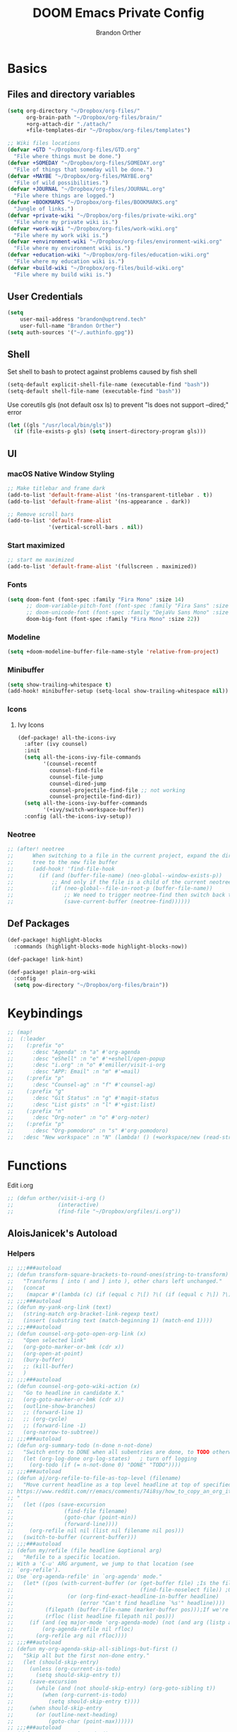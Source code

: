 #+TITLE: DOOM Emacs Private Config
#+AUTHOR: Brandon Orther

* Basics
** Files and directory variables
#+BEGIN_SRC emacs-lisp
(setq org-directory "~/Dropbox/org-files/"
      org-brain-path "~/Dropbox/org-files/brain/"
      +org-attach-dir "./attach/"
      +file-templates-dir "~/Dropbox/org-files/templates")

;; Wiki files locations
(defvar +GTD "~/Dropbox/org-files/GTD.org"
  "File where things must be done.")
(defvar +SOMEDAY "~/Dropbox/org-files/SOMEDAY.org"
  "File of things that someday will be done.")
(defvar +MAYBE "~/Dropbox/org-files/MAYBE.org"
  "File of wild possibilities.")
(defvar +JOURNAL "~/Dropbox/org-files/JOURNAL.org"
  "File where things are logged.")
(defvar +BOOKMARKS "~/Dropbox/org-files/BOOKMARKS.org"
  "Jungle of links.")
(defvar +private-wiki "~/Dropbox/org-files/private-wiki.org"
  "File where my private wiki is.")
(defvar +work-wiki "~/Dropbox/org-files/work-wiki.org"
  "File where my work wiki is.")
(defvar +environment-wiki "~/Dropbox/org-files/environment-wiki.org"
  "File where my environment wiki is.")
(defvar +education-wiki "~/Dropbox/org-files/education-wiki.org"
  "File where my education wiki is.")
(defvar +build-wiki "~/Dropbox/org-files/build-wiki.org"
  "File where my build wiki is.")
#+END_SRC
** User Credentials
#+BEGIN_SRC emacs-lisp
(setq
    user-mail-address "brandon@uptrend.tech"
    user-full-name "Brandon Orther")
(setq auth-sources '("~/.authinfo.gpg"))
#+END_SRC
** Shell
Set shell to bash to protect against problems caused by fish shell
#+BEGIN_SRC emacs-lisp
(setq-default explicit-shell-file-name (executable-find "bash"))
(setq-default shell-file-name (executable-find "bash"))
#+END_SRC

Use coreutils gls (not default osx ls) to prevent "ls does not support --dired;" error
#+BEGIN_SRC emacs-lisp
(let ((gls "/usr/local/bin/gls"))
  (if (file-exists-p gls) (setq insert-directory-program gls)))
#+END_SRC
** UI
*** macOS Native Window Styling
#+BEGIN_SRC emacs-lisp
;; Make titlebar and frame dark
(add-to-list 'default-frame-alist '(ns-transparent-titlebar . t))
(add-to-list 'default-frame-alist '(ns-appearance . dark))

;; Remove scroll bars
(add-to-list 'default-frame-alist
             '(vertical-scroll-bars . nil))
#+END_SRC
*** Start maximized
#+BEGIN_SRC emacs-lisp
;; start me maximized
(add-to-list 'default-frame-alist '(fullscreen . maximized))
#+END_SRC
*** Fonts
#+BEGIN_SRC emacs-lisp
(setq doom-font (font-spec :family "Fira Mono" :size 14)
      ;; doom-variable-pitch-font (font-spec :family "Fira Sans" :size 14)
      ;; doom-unicode-font (font-spec :family "DejaVu Sans Mono" :size 14)
      doom-big-font (font-spec :family "Fira Mono" :size 22))
#+END_SRC
*** Modeline
#+BEGIN_SRC emacs-lisp
(setq +doom-modeline-buffer-file-name-style 'relative-from-project)
#+END_SRC
*** Minibuffer
#+BEGIN_SRC emacs-lisp
(setq show-trailing-whitespace t)
(add-hook! minibuffer-setup (setq-local show-trailing-whitespace nil))
#+END_SRC
*** Icons
**** Ivy Icons
#+BEGIN_SRC emacs-lisp
(def-package! all-the-icons-ivy
  :after (ivy counsel)
  :init
  (setq all-the-icons-ivy-file-commands
        '(counsel-recentf
          counsel-find-file
          counsel-file-jump
          counsel-dired-jump
          counsel-projectile-find-file ;; not working
          counsel-projectile-find-dir))
  (setq all-the-icons-ivy-buffer-commands
        '(+ivy/switch-workspace-buffer))
  :config (all-the-icons-ivy-setup))
#+END_SRC
*** Neotree
#+BEGIN_SRC emacs-lisp
;; (after! neotree
;;      When switching to a file in the current project, expand the directory
;;      tree to the new file buffer
;;      (add-hook! 'find-file-hook
;;        (if (and (buffer-file-name) (neo-global--window-exists-p))
;;            ;; And only if the file is a child of the current neotree root
;;            (if (neo-global--file-in-root-p (buffer-file-name))
;;                ;; We need to trigger neotree-find then switch back to the buffer we just opened
;;                (save-current-buffer (neotree-find))))))
#+END_SRC
** Def Packages
#+BEGIN_SRC emacs-lisp
(def-package! highlight-blocks
  :commands (highlight-blocks-mode highlight-blocks-now))

(def-package! link-hint)

(def-package! plain-org-wiki
  :config
  (setq pow-directory "~/Dropbox/org-files/brain"))
#+END_SRC
* Keybindings
#+BEGIN_SRC emacs-lisp
;; (map!
;;  (:leader
;;    (:prefix "o"
;;      :desc "Agenda" :n "a" #'org-agenda
;;      :desc "eShell" :n "e" #'+eshell/open-popup
;;      :desc "i.org" :n "o" #'emiller/visit-i-org
;;      :desc "APP: Email" :n "m" #'=mail)
;;    (:prefix "p"
;;      :desc "Counsel-ag" :n "f" #'counsel-ag)
;;    (:prefix "g"
;;      :desc "Git Status" :n "g" #'magit-status
;;      :desc "List gists" :n "l" #'+gist:list)
;;    (:prefix "n"
;;      :desc "Org-noter" :n "o" #'org-noter)
;;    (:prefix "p"
;;      :desc "Org-pomodoro" :n "s" #'org-pomodoro)
;;   :desc "New workspace" :n "N" (lambda! () (+workspace/new (read-string "Enter workspace name: ")))))
#+END_SRC
* Functions
Edit i.org
#+BEGIN_SRC emacs-lisp
;; (defun orther/visit-i-org ()
;; 				(interactive)
;; 				(find-file "~/Dropbox/orgfiles/i.org"))
#+END_SRC
** AloisJanicek's Autoload
*** Helpers
#+BEGIN_SRC emacs-lisp
;; ;;;###autoload
;; (defun transform-square-brackets-to-round-ones(string-to-transform)
;;   "Transforms [ into ( and ] into ), other chars left unchanged."
;;   (concat
;;    (mapcar #'(lambda (c) (if (equal c ?\[) ?\( (if (equal c ?\]) ?\) c))) string-to-transform)))
;; ;;;###autoload
;; (defun my-yank-org-link (text)
;;   (string-match org-bracket-link-regexp text)
;;   (insert (substring text (match-beginning 1) (match-end 1))))
;; ;;;###autoload
;; (defun counsel-org-goto-open-org-link (x)
;;   "Open selected link"
;;   (org-goto-marker-or-bmk (cdr x))
;;   (org-open-at-point)
;;   (bury-buffer)
;;   ;; (kill-buffer)
;;   )
;; ;;;###autoload
;; (defun counsel-org-goto-wiki-action (x)
;;   "Go to headline in candidate X."
;;   (org-goto-marker-or-bmk (cdr x))
;;   (outline-show-branches)
;;   ;; (forward-line 1)
;;   ;; (org-cycle)
;;   ;; (forward-line -1)
;;   (org-narrow-to-subtree))
;; ;;;###autoload
;; (defun org-summary-todo (n-done n-not-done)
;;   "Switch entry to DONE when all subentries are done, to TODO otherwise."
;;   (let (org-log-done org-log-states)   ; turn off logging
;;     (org-todo (if (= n-not-done 0) "DONE" "TODO"))))
;; ;;;###autoload
;; (defun aj/org-refile-to-file-as-top-level (filename)
;;   "Move current headline as a top level headline at top of specified file
;; https://www.reddit.com/r/emacs/comments/74i8sy/how_to_copy_an_org_item_to_a_specific_headerfile/
;; "
;;   (let ((pos (save-excursion
;;                (find-file filename)
;;                (goto-char (point-min))
;;                (forward-line))))
;;     (org-refile nil nil (list nil filename nil pos)))
;;   (switch-to-buffer (current-buffer)))
;; ;;;###autoload
;; (defun my/refile (file headline &optional arg)
;;   "Refile to a specific location.
;; With a 'C-u' ARG argument, we jump to that location (see
;; `org-refile').
;; Use `org-agenda-refile' in `org-agenda' mode."
;;   (let* ((pos (with-current-buffer (or (get-buffer file)	;Is the file open in a buffer already?
;;                                        (find-file-noselect file)) ;Otherwise, try to find the file by name (Note, default-directory matters here if it isn't absolute)
;;                 (or (org-find-exact-headline-in-buffer headline)
;;                     (error "Can't find headline `%s'" headline))))
;;          (filepath (buffer-file-name (marker-buffer pos)));If we're given a relative name, find absolute path
;;          (rfloc (list headline filepath nil pos)))
;;     (if (and (eq major-mode 'org-agenda-mode) (not (and arg (listp arg)))) ;Don't use org-agenda-refile if we're just jumping
;;         (org-agenda-refile nil rfloc)
;;       (org-refile arg nil rfloc))))
;; ;;;###autoload
;; (defun my-org-agenda-skip-all-siblings-but-first ()
;;   "Skip all but the first non-done entry."
;;   (let (should-skip-entry)
;;     (unless (org-current-is-todo)
;;       (setq should-skip-entry t))
;;     (save-excursion
;;       (while (and (not should-skip-entry) (org-goto-sibling t))
;;         (when (org-current-is-todo)
;;           (setq should-skip-entry t))))
;;     (when should-skip-entry
;;       (or (outline-next-heading)
;;           (goto-char (point-max))))))
;; ;;;###autoload
;; (defun org-current-is-todo ()
;;   (string= "TODO" (org-get-todo-state)))
;; ;;;###autoload
;; (defun opened-org-agenda-files ()
;;   ;; (let ((files (org-agenda-files)))
;;   (let ((files (org-projectile-todo-files)))
;;     (setq opened-org-agenda-files nil)
;;     (mapcar
;;      (lambda (x)
;;        (when (get-file-buffer x)
;;          (push x opened-org-agenda-files)))
;;      files)))
;; ;;;###autoload
;; (defun kill-org-agenda-files ()
;;   ;; (let ((files (org-agenda-files)))
;;   (let ((files (org-projectile-todo-files)))
;;     (mapcar
;;      (lambda (x)
;;        (when
;;            (and
;;             (get-file-buffer x)
;;             (not (member x opened-org-agenda-files)))
;;          (kill-buffer (get-file-buffer x))))
;;      files)))
;;;###autoload
(defun aj/return-short-project-name ()
  "Returns short project name - based on projectile"
  (format "Project: %s"
          (replace-regexp-in-string "/proj/\\(.*?\\)/.*"
                                    "\\1"
                                    (projectile-project-name))))
;; ;;;###autoload
;; (defun message-off-advice (oldfun &rest args)
;;   "Quiet down messages in adviced OLDFUN."
;;   (let ((message-off (make-symbol "message-off")))
;;     (unwind-protect
;;         (progn
;;           (advice-add #'message :around #'ignore (list 'name message-off))
;;           (apply oldfun args))
;;       (advice-remove #'message message-off))))
;; ;;;###autoload
;; (defun aj/remap-keys-for-org-agenda ()
;;   "Remap keys for org-agenda, call it before opening org agenda"
;;   (evil-define-key 'motion org-agenda-mode-map
;;     "j" 'org-agenda-next-item
;;     "k" 'org-agenda-previous-item
;;     "z" 'org-agenda-view-mode-dispatch
;;     "h" 'aj/agenda-hydra/body
;;     "\C-h" 'evil-window-left
;;     ))
;; ;;;###autoload
;; (defun aj/indent-if-not-webmode ()
;;   (if (equal 'web-mode major-mode) nil
;;     (newline-and-indent)))
;; ;;;###autoload
;; (defun er/add-web-mode-expansions ()
;;   (require 'html-mode-expansions)
;;   (make-variable-buffer-local 'er/try-expand-list)
;;   (setq er/try-expand-list (append
;;                             er/try-expand-list
;;                             '(
;;                               web-mode-mark-and-expand
;;                               er/mark-html-attribute
;;                               er/mark-inner-tag
;;                               er/mark-outer-tag
;;                               ))))
;; ;;;###autoload
;; (defun aj/remap-emmet (&optional beg end)
;;   "remaps keys for emmet-preview-keymap"
;;   (map!
;;    :map emmet-preview-keymap
;;    "M-r" #'emmet-preview-accept))
;; ;;;###autoload
;; (defun aj/set-info-popup-width (&optional asdf asds)
;;   "Set width of info popup buffer"
;;   (if doom-big-font-mode
;;       (set-popup-rule! "*info*"                         :size 0.6 :side 'left :select t :transient nil)
;;     (set-popup-rule! "*info*"                         :size 0.4 :side 'left :select t :transient nil)
;;     ))
;; ;;;###autoload
;; (defun my-web-mode-hook ()
;;   "Hooks for Web mode."
;;   (setq web-mode-markup-indent-offset 2
;;         web-mode-css-indent-offset 2
;;         web-mode-code-indent-offset 2
;;         web-mode-attr-indent-offset 2
;;         css-indent-offset 2
;;         )
;;   )
;; ;;;###autoload
;; (defun aj/insert-link-in-org()
;;   (interactive)
;;   (org-insert-link)
;;   ;; (evil-org-open-below 1)
;;   )
;; ;;;###autoload
;; (defun josh/org-capture-refile-but-with-args (file headline &optional arg)
;;   "Copied from `org-capture-refile' since it doesn't allow passing arguments. This does."
;;   (unless (eq (org-capture-get :type 'local) 'entry)
;;     (error
;;      "Refiling from a capture buffer makes only sense for `entry'-type templates"))
;;   (let ((pos (point))
;;         (base (buffer-base-buffer (current-buffer)))
;;         (org-capture-is-refiling t)
;;         (kill-buffer (org-capture-get :kill-buffer 'local)))
;;     (org-capture-put :kill-buffer nil)
;;     (org-capture-finalize)
;;     (save-window-excursion
;;       (with-current-buffer (or base (current-buffer))
;;         (org-with-wide-buffer
;;          (goto-char pos)
;;          (my/refile file headline arg))))
;;     (when kill-buffer (kill-buffer base))))
;;;###autoload
(defun aj/my-org-faces ()
  "set org faces how I like them"
  (set-face-attribute     'org-level-1 nil                :height 1.0 :background nil)
  (set-face-attribute     'org-level-2 nil                :height 1.0)
  (set-face-attribute     'org-level-3 nil                :height 1.0)
  (set-face-attribute     'org-level-4 nil                :height 1.0)
  (set-face-attribute     'org-agenda-date nil            :height 1.0)
  (set-face-attribute     'org-agenda-date-today    nil   :height 1.0)
  (set-face-attribute     'org-agenda-date-weekend  nil   :height 1.0)
  (set-face-attribute     'org-agenda-structure     nil   :height 1.0)
  (setq org-fontify-whole-heading-line nil)
  )
;;;###autoload
(defun aj/projectile-add-known-project-and-save (project-root)
  "Add PROJECT-ROOT to the list of known projects and save it to the list of known projects."
  (interactive (list (read-directory-name "Add to known projects: ")))
  (unless (projectile-ignored-project-p project-root)
    (setq projectile-known-projects
          (delete-dups
           (cons (file-name-as-directory (abbreviate-file-name project-root))
                 projectile-known-projects))))
  (projectile-save-known-projects))
#+END_SRC
*** Interactive
#+BEGIN_SRC emacs-lisp
;; ;;;###autoload
;; (defun aj/goto-journal ()
;;   (interactive)
;;   (persp-remove-buffer "JOURNAL.org")
;;   (if (get-buffer "JOURNAL.org")
;;       (progn
;;         (pop-to-buffer "JOURNAL.org")
;;         (emacs-lock-mode 'kill))
;;     (progn
;;       (pop-to-buffer (find-file-noselect +JOURNAL))
;;       (emacs-lock-mode 'kill)
;;       (turn-off-solaire-mode))))
;; ;;;###autoload
;; (defun aj/goto-someday ()
;;   (interactive)
;;   (persp-remove-buffer "SOMEDAY.org")
;;   (if (get-buffer "SOMEDAY.org")
;;       (progn
;;         (pop-to-buffer "SOMEDAY.org")
;;         (emacs-lock-mode 'kill)
;;         (widen)
;;         (goto-char (point-min))
;;         (forward-line 3)
;;         (outline-show-branches)
;;         )
;;     (progn
;;       (pop-to-buffer (find-file-noselect +SOMEDAY))
;;       (emacs-lock-mode 'kill)
;;       (turn-off-solaire-mode)
;;       (widen)
;;       (goto-char (point-min))
;;       (forward-line 3)
;;       (outline-show-branches)
;;       )))
;; ;;;###autoload
;; (defun aj/goto-maybe ()
;;   (interactive)
;;   (persp-remove-buffer "MAYBE.org")
;;   (if (get-buffer "MAYBE.org")
;;       (progn
;;         (pop-to-buffer "MAYBE.org")
;;         (emacs-lock-mode 'kill)
;;         (widen)
;;         (goto-char (point-min))
;;         (forward-line 3)
;;         )
;;     (progn
;;       (pop-to-buffer (find-file-noselect +MAYBE))
;;       (emacs-lock-mode 'kill)
;;       (turn-off-solaire-mode)
;;       (widen)
;;       (goto-char (point-min))
;;       (forward-line 3)
;;       )))
;; ;;;###autoload
;; (defun aj/goto-GTD ()
;;   (interactive)
;;   (persp-remove-buffer "GTD.org")
;;   (if (get-buffer "GTD.org")
;;       (progn
;;         (pop-to-buffer "GTD.org")
;;         (emacs-lock-mode 'kill)
;;         (widen)
;;         (goto-char (point-min))
;;         (forward-line 6)
;;         )
;;     (progn
;;       (pop-to-buffer (find-file-noselect +GTD))
;;       (emacs-lock-mode 'kill)
;;       (widen)
;;       (goto-char (point-min))
;;       (forward-line 6)
;;       (turn-off-solaire-mode))))
;; ;;;###autoload
;; (defun aj/goto-bookmarks ()
;;   "Selects and opens links"
;;   (interactive)
;;   (persp-remove-buffer "BOOKMARKS.org")
;;   (if (get-buffer +BOOKMARKS)
;;       (progn
;;         (pop-to-buffer "BOOKMARKS.org")
;;         (emacs-lock-mode 'kill)
;;         (widen)
;;         (counsel-org-goto-bookmarks))
;;     (progn
;;       (pop-to-buffer (find-file-noselect +BOOKMARKS))
;;       (emacs-lock-mode 'kill)
;;       (turn-off-solaire-mode)
;;       (widen)
;;       (counsel-org-goto-bookmarks))))
;; ;;;###autoload
;; (defun aj/goto-private-wiki ()
;;   "Go to my private wiki and browse it"
;;   (interactive)
;;   (persp-remove-buffer "private-wiki.org")
;;   (require 'counsel)
;;   (if (get-buffer "private-wiki.org")
;;       (progn
;;         (pop-to-buffer "private-wiki.org")
;;         (emacs-lock-mode 'kill)
;;         (aj/wiki-select/body))
;;     (progn
;;       (pop-to-buffer (find-file-noselect +private-wiki))
;;       (emacs-lock-mode 'kill)
;;       (turn-off-solaire-mode)
;;       (counsel-org-goto-private-wiki))))
;; ;;;###autoload
;; (defun aj/goto-environment-wiki ()
;;   "Go to my environment wiki and browse it"
;;   (interactive)
;;   (persp-remove-buffer "environment-wiki.org")
;;   (require 'counsel)
;;   (if (get-buffer "environment-wiki.org")
;;       (progn
;;         (pop-to-buffer "environment-wiki.org")
;;         (emacs-lock-mode 'kill)
;;         (goto-char (point-min))
;;         (forward-line 8)
;;         (aj/wiki-select/body))
;;     (progn
;;       (pop-to-buffer (find-file-noselect +environment-wiki))
;;       (emacs-lock-mode 'kill)
;;       (turn-off-solaire-mode)
;;       (counsel-org-goto-private-wiki))))
;; ;;;###autoload
;; (defun aj/goto-education-wiki ()
;;   "Go to my environment wiki and browse it"
;;   (interactive)
;;   (persp-remove-buffer "education-wiki.org")
;;   (require 'counsel)
;;   (if (get-buffer "education-wiki.org")
;;       (progn
;;         (pop-to-buffer "education-wiki.org")
;;         (emacs-lock-mode 'kill)
;;         (aj/wiki-select/body))
;;     (progn
;;       (pop-to-buffer (find-file-noselect +education-wiki))
;;       (emacs-lock-mode 'kill)
;;       (turn-off-solaire-mode)
;;       (counsel-org-goto-private-wiki))))
;; ;;;###autoload
;; (defun aj/goto-work-wiki ()
;;   "Go to my work wiki and browse it,narrow it"
;;   (interactive)
;;   (persp-remove-buffer "work-wiki.org")
;;   (require 'counsel)
;;   (if (get-buffer "work-wiki.org")
;;       (progn
;;         (pop-to-buffer "work-wiki.org")
;;         (goto-char (point-min))
;;         (emacs-lock-mode 'kill)
;;         (goto-char (point-min))
;;         (forward-line 6)
;;         (aj/wiki-select/body))
;;     (progn
;;       (pop-to-buffer (find-file-noselect +work-wiki))
;;       (emacs-lock-mode 'kill)
;;       (turn-off-solaire-mode)
;;       (counsel-org-goto-private-wiki))))
;; ;;;###autoload
;; (defun aj/goto-build-wiki ()
;;   "Go to my work wiki and browse it,narrow it"
;;   (interactive)
;;   (persp-remove-buffer "build-wiki.org")
;;   (require 'counsel)
;;   (if (get-buffer "build-wiki.org")
;;       (progn
;;         (pop-to-buffer "build-wiki.org")
;;         (emacs-lock-mode 'kill)
;;         (aj/wiki-select/body))
;;     (progn
;;       (pop-to-buffer (find-file-noselect +build-wiki))
;;       (emacs-lock-mode 'kill)
;;       (turn-off-solaire-mode)
;;       (counsel-org-goto-private-wiki))))
;; ;;;###autoload
;; (defun aj-strike-through-org-headline ()
;;   "Strikes through headline in org mode.
;; Searches for beginning of text segment of a headline under the point, inserts \"+\",
;; then tests if headlines has tags and inserts another \"+\" sign at the end
;; of text segment of current headline.
;; "
;;   (interactive)
;;   (save-excursion
;;     (goto-char (search-backward "\*"))
;;     (evil-forward-WORD-begin)
;;     (insert "+")
;;     (if (equal (org-get-tags-string) "")
;;         (progn
;;           (end-of-line)
;;           (insert "+")
;;           (save-buffer))
;;       (progn
;;         (search-forward ":")
;;         (backward-char 2)
;;         (insert "+")
;;         (save-buffer))
;;       )))
;; ;;;###autoload
;; (defun aj/org-agenda-current-file ()
;;   "Show org agenda list for current file only"
;;   (interactive)
;;   (let ((org-agenda-files (list (buffer-file-name))))
;;     (org-agenda-list)))
;; ;;;###autoload
;; (defun obsoke/ediff-dotfile-and-template ()
;;   "ediff the current `dotfile' with the template"
;;   (interactive)
;;   (ediff-files
;;    "~/.doom.d/init.el"
;;    "~/.emacs.d/init.example.el"))
;; ;;;###autoload
;; (defun my-org-retrieve-url-from-point-for-ivy (x)
;;   (interactive)
;;   (with-ivy-window
;;     (org-goto-marker-or-bmk (cdr x))
;;     (forward-char 4)
;;     (let* ((link-info (assoc :link (org-context)))
;;            (text (when link-info
;;                    ;; org-context seems to return nil if the current element
;;                    ;; starts at buffer-start or ends at buffer-end
;;                    (buffer-substring-no-properties (or (cadr link-info) (point-min))
;;                                                    (or (caddr link-info) (point-max)))))
;;            (my-buffer (buffer-name)))
;;       (if (not text)
;;           (error "Not in org link")
;;         (add-text-properties 0 (length text) '(yank-handler (my-yank-org-link)) text)
;;         (kill-new text)
;;         (kill-buffer my-buffer)
;;         ))))
;; ;;;###autoload
;; (defun my-org-retrieve-url-from-point (&optional x)
;;   (interactive)
;;   (let* ((link-info (assoc :link (org-context)))
;;          (text (when link-info
;;                  ;; org-context seems to return nil if the current element
;;                  ;; starts at buffer-start or ends at buffer-end
;;                  (buffer-substring-no-properties (or (cadr link-info) (point-min))
;;                                                  (or (caddr link-info) (point-max))))))
;;     (if (not text)
;;         (error "Not in org link")
;;       (add-text-properties 0 (length text) '(yank-handler (my-yank-org-link)) text)
;; 
;;       (kill-new text))))
;; ;;;###autoload
;; (defun my-smarter-kill-ring-save ()
;;   (interactive)
;;   (if (region-active-p)
;;       (call-interactively #'kill-ring-save)
;;     (when (eq major-mode 'org-mode)
;;       (call-interactively #'my-org-retrieve-url-from-point))))
;; ;;;###autoload
;; (defun counsel-org-goto-bookmarks ()
;;   "Browse my bookmarks"
;;   (interactive)
;;   (ivy-read "Goto: " (counsel-org-goto--get-headlines)
;;             :history 'counsel-org-goto-history
;;             ;; :action 'aj/create-new-org-l1-heading
;;             :action 'counsel-org-goto-open-org-link
;;             :caller 'counsel-org-goto))
;; ;;;###autoload
;; (defun aj/create-new-org-l1-heading (x)
;;   "Creates new top level heading in current org file from which ivy was called"
;;   (interactive)
;;   (with-ivy-window
;;     (goto-char (point-min))
;;     (org-insert-heading-respect-content)
;;     (insert x)
;;     (org-id-get-create)
;;     (goto-char (point-min))
;;     (forward-line 1)
;;     (org-cycle)
;;     (evil-open-below 1)))
;; ;;;###autoload
;; (defun counsel-org-goto-private-wiki ()
;;   "Go to a different location in my private wiki file."
;;   (interactive)
;;   (let ((ivy-height 40)
;;         (ivy-posframe-font (font-spec :family "Iosevka" :size 18))
;;         (ivy-posframe-parameters `((min-width . 120)
;;                                    (height . 30)
;;                                    (min-height . ,ivy-height)
;;                                    (internal-border-width . 20))))
;;     (ivy-read "Goto: " (counsel-org-goto--get-headlines)
;;               :history 'counsel-org-goto-history
;;               ;; :action 'aj/create-new-org-l1-heading
;;               :action 'counsel-org-goto-wiki-action
;;               :caller 'counsel-org-goto))
;;   )
;; 
;; ;;;###autoload
;; (defun aj/refile-to-file-headline (file headline &optional arg)
;;   "Refile to HEADLINE in FILE. Clean up org-capture if it's activated.
;; 
;; With a `C-u` ARG, just jump to the headline."
;;   (interactive "P")
;;   (let ((is-capturing (and (boundp 'org-capture-mode) org-capture-mode)))
;;     (cond
;;      ((and arg (listp arg))	    ;Are we jumping?
;;       (my/refile file headline arg))
;;      ;; Are we in org-capture-mode?
;;      (is-capturing      	;Minor mode variable that's defined when capturing
;;       (josh/org-capture-refile-but-with-args file headline arg))
;;      (t
;;       (my/refile file headline arg)))
;;     (when (or arg is-capturing)
;;       (setq hydra-deactivate t))))
;; ;;;###autoload
;; (defun my/org-pomodoro-text-time ()
;;   "Return status info about org-pomodoro and if org-pomodoro is not running, try to print info about org-clock.
;; If either org-pomodoro or org-clock aren't active, print \"No Active Task \" "
;;   (interactive)
;;   (if (featurep 'org-pomodoro)
;;       (cond ((equal :none org-pomodoro-state)
;;              (if (org-clock-is-active)
;;                  (format "Clocked task: %d minutes - %s"
;;                          (org-clock-get-clocked-time) (substring-no-properties org-clock-heading))
;;                "No Active task"))
;;             ((equal :pomodoro org-pomodoro-state)
;;              (format "%d - Pomodoro: %d minutes - %s"
;;                      org-pomodoro-count (/ (org-pomodoro-remaining-seconds) 60) (substring-no-properties org-clock-heading)))
;;             ((equal :short-break org-pomodoro-state) "Short Break")
;;             ((equal :long-break org-pomodoro-state) "Long Break"))))
;; ;;;###autoload
;; (defun aj/update-org-clock-heading ()
;;   "Updates org-clock-heading"
;;   (interactive)
;;   (save-excursion
;;     (org-clock-goto)
;;     (setq org-clock-heading
;;           (cond ((and org-clock-heading-function
;;                       (functionp org-clock-heading-function))
;;                  (funcall org-clock-heading-function))
;; 
;;                 ((nth 4 (org-heading-components))
;;                  (replace-regexp-in-string
;;                   "\\[\\[.*?\\]\\[\\(.*?\\)\\]\\]" "\\1"
;;                   (match-string-no-properties 4)))
;;                 (t "???")))
;;     (bury-buffer)))
;;;###autoload
(defun aj/return-project-org-file ()
  "Returns project org file"
  (interactive)
  (list (concat (projectile-project-root) "README.org")))
;;;###autoload
(defun aj/return-plain-string-project-org-file ()
  "Returns project org file"
  (interactive)
  (concat (projectile-project-root) "README.org"))
;;;###autoload
(defun aj/find-and-open-org-projectile-file ()
  "Find and open org-projectile file"
  (interactive)
  (find-file (concat (projectile-project-root) "README.org"))
  (goto-char (org-find-exact-headline-in-buffer "TASKS"))
  )
;;;###autoload
(defun aj/goto-current-org-projectile-file ()
  "Go to the current org-projectile-file"
  (interactive)
  (save-excursion
    (find-file (concat (projectile-project-root) "README.org"))
    (counsel-org-goto)))
;;;###autoload
(defun aj/org-projectile-capture-for-current-project ()
  "Call standard capture template for current org-projectile file"
  (interactive)
  (org-capture nil "h")
  )
;; ;;;###autoload
;; (defun aj/org-brain-per-project ()
;;   "Opens org-brain-visualize for current projectile project."
;;   (interactive)
;;   (let ((org-brain-path (projectile-project-root)))
;;     (org-brain-visualize (aj/return-plain-string-project-org-file))))
;; ;;;###autoload
;; (defun my/org-brain-goto (&optional entry goto-file-func)
;;   "Goto buffer and position of org-brain ENTRY.
;; If ENTRY isn't specified, ask for the ENTRY.
;; Unless GOTO-FILE-FUNC is nil, use `pop-to-buffer-same-window' for opening the entry."
;;   (interactive)
;;   (require 'org-brain)
;;   (org-brain-stop-wandering)
;;   (unless entry (setq entry (org-brain-choose-entry
;;                              "Entry: "
;;                              (append (org-brain-files t)
;;                                      (org-brain-headline-entries))
;;                              nil t)))
;;   (let ((marker (org-brain-entry-marker entry)))
;;     (apply (or goto-file-func #'pop-to-buffer-same-window)
;;            (list (marker-buffer marker)))
;;     (widen)
;;     (org-set-visibility-according-to-property)
;;     (goto-char (marker-position marker))
;;     ;; (org-show-entry)
;;     (outline-show-branches)
;;     (org-narrow-to-subtree)
;;     )
;;   entry)
;; ;;;###autoload
;; (defun my/org-brain-goto-current (&optional same-window)
;;   "Use `org-brain-goto' on `org-brain-entry-at-pt', in other window..
;; If run with `\\[universal-argument]', or SAME-WINDOW as t, use current window."
;;   (interactive "P")
;;   (require 'org-brain)
;;   (if same-window
;;       (my/org-brain-goto (org-brain-entry-at-pt))
;;     (my/org-brain-goto (org-brain-entry-at-pt) #'pop-to-buffer)))
;; ;;;###autoload
;; (defun aj/org-brain-visualize-entry-at-pt ()
;;   "Helper function for direct visualizing of entry at point"
;;   (interactive)
;;   (require 'org-brain)
;;   (progn
;;     (org-brain-visualize (org-brain-entry-at-pt))))
;; ;;;###autoload
;; ;; (defun pack-info-add-directories ()
;; ;;   (interactive)
;; ;;   (require 'info)
;; ;;   (require 'f)
;; ;;   (require 'dash)
;; ;;   (let ((old-info-dirs Info-additional-directory-list))
;; ;;     (setq Info-additional-directory-list nil)
;; ;;     (setq Info-additional-directory-list
;; ;;           (-concat
;; ;;            (--filter (file-exists-p (expand-file-name "dir" it))
;; ;;                      (f-directories package-user-dir))
;; ;;            old-info-dirs))))
;; ;;;###autoload
;; (defun aj/clock-menu ()
;;   "Present recent clocked tasks"
;;   (interactive)
;;   (setq current-prefix-arg '(4))
;;   (call-interactively 'org-clock-in-last))
;; ;;;###autoload
;; (defun aj/better-open-current-projectile-org-file ()
;;   "Opens current project org file as popup buffer to quickly peak into"
;;   (interactive)
;;   (let ((my-buffer (concat (projectile-project-name) "/README.org")))
;;     (if (get-file-buffer my-buffer)
;;         (pop-to-buffer my-buffer)
;;       (pop-to-buffer (find-file-noselect (concat (projectile-project-root) "README.org"))))))
;; ;;;###autoload
;; (defun aj/project ()
;;   (interactive)
;;   "Shows project agenda"
;;   (progn
;;     (projectile-project-root)
;;     (projectile-project-name)
;;     (org-agenda nil "C"))
;;   )
;; ;;;###autoload
;; (defun aj-mpdel-playlist-open (&optional playlist)
;;   "Open a buffer to popup with PLAYLIST, current playlist if nil."
;;   (interactive)
;;   (let* ((playlist (or playlist (libmpdel-current-playlist)))
;;          (buffer (mpdel-playlist--buffer playlist)))
;;     (with-current-buffer buffer
;;       (mpdel-playlist-mode)
;;       (setq mpdel-playlist-playlist playlist)
;;       (mpdel-playlist-refresh buffer))
;;     (pop-to-buffer buffer)
;;     (mpdel-playlist--register-to-hooks buffer)))
;; ;;;###autoload
;; (defun aj/toggle-doom-theme ()
;;   "Toggle between light and dark theme"
;;   (interactive)
;;   (if (equal 'doom-one doom-theme)
;;       (progn
;;         (setq doom-theme 'doom-solarized-light)
;;         (doom/reload-theme))
;;     (progn
;;       (setq doom-theme 'doom-one)
;;       (doom/reload-theme))))
;; ;;;###autoload
;; (defun aj/my-swiper ()
;;   "Launch swiper with different ivi-height (12)"
;;   (interactive)
;;   (let ((ivy-height 15))
;;     (counsel-grep-or-swiper)))
;; ;;;###autoload
;; (defun aj/mark-region-and-preview-emmet ()
;;   "Marks whole line before current point possition and starts emmet-preview for marked region"
;;   (interactive)
;;   (let ((end (point))
;;         (beg (progn
;;                (evil-first-non-blank)
;;                (point))))
;;     (evil-last-non-blank)
;;     (forward-char)
;;     (emmet-preview beg end)))
;; ;;;###autoload
;; (defun aj/set-term-keys ()
;;   (interactive)
;;   (evil-define-key 'insert term-raw-map
;;     (kbd "C-h") 'evil-window-left
;;     (kbd "C-j") 'evil-window-down
;;     (kbd "C-k") 'evil-window-up
;;     (kbd "C-<right>") 'next-buffer
;;     (kbd "C-<left>") 'previous-buffer
;;     (kbd "M-1") (function
;;                  (lambda nil
;;                    (interactive)
;;                    (+workspace/switch-to 0)))
;;     (kbd "M-2") (function
;;                  (lambda nil
;;                    (interactive)
;;                    (+workspace/switch-to 1)))
;;     (kbd "M-3") (function
;;                  (lambda nil
;;                    (interactive)
;;                    (+workspace/switch-to 2)))
;;     (kbd "M-4") (function
;;                  (lambda nil
;;                    (interactive)
;;                    (+workspace/switch-to 3)))
;;     (kbd "M-5") (function
;;                  (lambda nil
;;                    (interactive)
;;                    (+workspace/switch-to 4)))
;;     (kbd "M-6") (function
;;                  (lambda nil
;;                    (interactive)
;;                    (+workspace/switch-to 5)))
;;     (kbd "M-7") (function
;;                  (lambda nil
;;                    (interactive)
;;                    (+workspace/switch-to 6)))
;;     (kbd "M-8") (function
;;                  (lambda nil
;;                    (interactive)
;;                    (+workspace/switch-to 7)))
;;     (kbd "M-0") (function
;;                  (lambda nil
;;                    (interactive)
;;                    (+workspace/switch-to-last)))
;;     (kbd "M-t") (function
;;                  (lambda nil
;;                    (interactive)
;;                    (+workspace/new)))
;;     ;; (kbd "C-l") 'evil-window-right
;;     )
;;   )
;; ;;;###autoload
;; (defun aj/insert-link-into-org-heading ()
;;   "Marks current heading text and then inserts link"
;;   (interactive)
;;   (progn
;;     (end-of-line)
;;     (set-mark (point))
;;     (search-backward "*")
;;     (forward-char)
;;     (forward-char)
;;     (org-insert-link)
;;     )
;;   )
;; ;;;###autoload
;; (defun aj/insert-link-into-org-list-item ()
;;   "Marks current list item text and then inserts link"
;;   (interactive)
;;   (progn
;;     (end-of-line)
;;     (set-mark (point))
;;     (search-backward "-")
;;     (forward-char)
;;     (forward-char)
;;     (org-insert-link)
;;     )
;;   )
;; ;;;###autoload
;; (defun aj/save-session-as ()
;;   "Save current session and ask for the name, because you calling it with C-U prefix"
;;   (interactive)
;;   (setq current-prefix-arg '(4)) ; C-u
;;   (call-interactively '+workspace/save-session))
;; ;;;###autoload
;; (defun beautify-html-file-and-revert ()
;;   "Beautify file with html-beautify and only if major mode is web-mode"
;;   (interactive)
;;   (when (eq major-mode 'web-mode)
;;     (message "html-beautify taking care of your markup" (buffer-file-name))
;;     (shell-command (concat "html-beautify --quiet --replace -s 2 -w 120 -A \"auto\" -I -E \"\" --max-preserve-newlines 0 -f " (buffer-file-name)))
;;     (revert-buffer t t)))
;; ;;;###autoload
;; (defun prettier-stylelint-fix-file-and-revert ()
;;   "Prettify current file and apply autofixes only in css-mode"
;;   (interactive)
;;   (when (or (eq major-mode 'css-mode) (eq major-mode 'scss-mode))
;;     (message "prettier-stylelint fixing the file" (buffer-file-name))
;;     (shell-command (concat "prettier-stylelint --quiet --write " (buffer-file-name)))
;;     (revert-buffer t t)))
;; ;;;###autoload
;; (defun aj/update-my-doom-theme ()
;;   "Update my Doom theme. I should not this this way, but..."
;;   (interactive)
;;   (progn
;;     (byte-compile-file "/tmp/doom-breeze-theme.el")
;;     (shell-command "cd /tmp/ && cp doom-breeze* ~/.emacs.d/.local/packages/elpa/doom-themes*")
;;     (shell-command "ls ~/.emacs.d/.local/packages/elpa/doom-themes*")
;;     )
;;   )
;; ;;;###autoload
;; (defun counsel-yank-bash-history ()
;;   "Yank the bash history"
;;   (interactive)
;;   (let (hist-cmd collection val)
;;     (shell-command "history -r") ; reload history
;;     (setq collection
;;           (nreverse
;;            (split-string (with-temp-buffer (insert-file-contents (file-truename "~/.bash_history"))
;;                                            (buffer-string))
;;                          "\n"
;;                          t)))
;;     (when (and collection (> (length collection) 0)
;;                (setq val (if (= 1 (length collection)) (car collection)
;;                            (ivy-read (format "Bash history:") collection))))
;;       (kill-new val)
;;       (message "%s => kill-ring" val))))
;; ;;;###autoload
;; (defun aj/my-backup ()
;;   "Execute shell script for backup"
;;   (interactive)
;;   (progn
;;     (shell-command "backup-org.sh")
;;     ))
;; ;;;###autoload
;; (defun aj/insert-file-octals-identify-into-src-block-header ()
;;   "For file under the point it inserts its file permission in octal format at the end of the current line"
;;   (interactive)
;;   (let* (($inputStr (if (use-region-p)
;;                         (buffer-substring-no-properties (region-beginning) (region-end))))
;;          ($path
;;           (replace-regexp-in-string
;;            "^sudo::" "" $inputStr)))
;;     (progn
;;       (end-of-line)
;;       (if (file-exists-p $path)
;;           (insert (concat " :tangle-mode (identity #o" (replace-regexp-in-string "\n" ""(shell-command-to-string (concat "stat -c %a " $path))) ")" ))
;;         (print "file doesn't exists")))))
;; ;;;###autoload
;; (defun aj/go-to-per-project-bookmark()
;;   "First it updates bookmark file location to project-specific and then calls counsel on it"
;;   (interactive)
;;   (let ((bookmark-default-file (concat (projectile-project-name) "/bookmarks")))
;;     (counsel-bookmark)))
;; 
;; ;;;###autoload
;;                                         ; TODO: replace "link: " with actual domain name - useful for hyper links with titles
;; (defun gk-browse-url (&rest args)
;;   "Prompt for whether or not to browse with EWW, if no browse
;; with external browser."
;;   (apply
;;    (if (y-or-n-p (concat "link: " "Browse with EWW? "))
;;        'eww-browse-url
;;      #'browse-url-xdg-open)
;;    args))
;; 
;; ;;;###autoload
;; (defun aj/jump-to-org-dir ()
;;   "Jumps to org directory"
;;   (interactive)
;;   (let ((default-directory "~/org/"))
;;     (counsel-find-file)))
;; 
;; ;;;###autoload
;; (defun counsel-projectile-bookmark ()
;;   "Forward to `bookmark-jump' or `bookmark-set' if bookmark doesn't exist."
;;   (interactive)
;;   (require 'bookmark)
;;   (let ((projectile-bookmarks (projectile-bookmarks)))
;;     (ivy-read "Create or jump to bookmark: "
;;               projectile-bookmarks
;;               :action (lambda (x)
;;                         (cond ((and counsel-bookmark-avoid-dired
;;                                     (member x projectile-bookmarks)
;;                                     (file-directory-p (bookmark-location x)))
;;                                (with-ivy-window
;;                                  (let ((default-directory (bookmark-location x)))
;;                                    (counsel-find-file))))
;;                               ((member x projectile-bookmarks)
;;                                (with-ivy-window
;;                                  (bookmark-jump x)))
;;                               (t
;;                                (bookmark-set x))))
;;               :caller 'counsel-projectile-bookmark)))
;; 
;; 
;; ;;;###autoload
;; (defun projectile-bookmarks ()
;;   (let ((bmarks (bookmark-all-names)))
;;     (cl-remove-if-not #'workspace-bookmark-p bmarks)))
;; 
;; ;;;###autoload
;; (defun workspace-bookmark-p (bmark)
;;   (let ((bmark-path (expand-file-name (bookmark-location bmark))))
;;     (string-prefix-p (bmacs-project-root) bmark-path)))
;; 
;; ;;;###autoload
;; (defun bmacs-project-root ()
;;   "Get the path to the root of your project.
;; If STRICT-P, return nil if no project was found, otherwise return
;; `default-directory'."
;;   (let (projectile-require-project-root)
;;     (projectile-project-root)))
;; ;;;###autoload
;; (defun browse-webster-at-point ()
;;   (interactive)
;;   (browse-url (concat "https://www.merriam-webster.com/dictionary/" (thing-at-point 'word))))
;; ;;;###autoload
;; (defun browse-dictionary-at-point ()
;;   (interactive)
;;   (browse-url (concat "https://dictionary.com/browse/" (thing-at-point 'word))))
;; 
;; ;;;###autoload
;; (defun ivy-yasnippet--copy-edit-snippet-action (template-name)
;;   (let ((inhibit-read-only t))
;;     (ivy-yasnippet--revert))
;;   (yas-new-snippet)
;;   (erase-buffer)
;;   (insert-file-contents
;;    (yas--template-get-file
;;     (ivy-yasnippet--lookup-template template-name))
;;    nil 0 500))
;; 
;; ;;;###autoload
;; (defun aj/new-project-init-and-register (fp gitlab project)
;;   (call-process-shell-command (concat "cd " fp " && " "git init"))
;;   (if (string-equal "yes" gitlab)
;;       (progn
;;         (call-process-shell-command (concat "lab project create " project))
;;         (call-process-shell-command (concat "cd " fp " && " "git remote rename origin old-origin"))
;;         (call-process-shell-command (concat "cd " fp " && " "git remote add origin git@gitlab.com:AloisJanicek/" project ".git"))
;;         (call-process-shell-command (concat "cd " fp " && " "git push -u origin --all"))
;;         (call-process-shell-command (concat "cd " fp " && " "git push -u origin --tags"))))
;;   (aj/projectile-add-known-project-and-save fp)
;;   (projectile-switch-project-by-name fp))
;; 
;; ;;;###autoload
;; (defun aj/project-bootstrap ()
;;   (interactive)
;;   (let* ((project (read-string "New project name: "))
;;          (directory (read-directory-name "Directory: " "~/repos/"))
;;          (template (ivy-read "Template: " '("web-starter-kit" "other")))
;;          (gitlab (ivy-read "Gitlab?:" '("yes" "no")))
;;          (full-path (concat directory project))
;;          )
;;     ;; create directory
;;     (make-directory full-path)
;; 
;;     (if (string-equal template "web-starter-kit")
;;         (progn
;;           (call-process-shell-command (concat "git clone git@gitlab.com:AloisJanicek/web-starter-kit.git " full-path))
;;           (delete-directory (concat full-path "/.git/") t)
;;           (aj/new-project-init-and-register full-path gitlab project)
;;           )
;;       (aj/new-project-init-and-register full-path gitlab project))))
;; 
;; ;; TODO
;; ;;;###autoload
;; (defun aj/visualize-brain-and-take-care-of-buffers ()
;;   "Visualize all brain org files and them hide them from perspectives"
;;   (interactive)
;;   (let ((persp-autokill-buffer-on-remove nil))
;;     (call-interactively 'org-brain-visualize)
;;     (persp-remove-buffer persp-blacklist)))
;; 
;; ;; TODO
;; ;;;###autoload
;; (defun aj/browse-brain-files ()
;;     "browse brain files and bring selected one to the current perspective")
#+END_SRC
* Feature
** Snippets
Add personal snippets to yasnippet
#+BEGIN_SRC emacs-lisp
(after! yasnippet
  (push "~/.doom.d/snippets" yas-snippet-dirs))
#+END_SRC
** Which-Key
#+BEGIN_SRC emacs-lisp
(setq which-key-idle-delay 0.8
      which-key-allow-regexps nil
      which-key-allow-evil-operators 1)
#+END_SRC
* Completion
* UI
* Emacs
** Scratch Buffer
Inherit major mode from latest active buffer
#+BEGIN_SRC emacs-lisp
;; (setq doom-scratch-buffer-major-mode t)
#+END_SRC
* Tools
** Magit
#+BEGIN_SRC emacs-lisp
(setq +magit-hub-features t ;; I want the PR/issue stuff too!
      +magit-hub-enable-by-default t)  ;; And I want it on by default!

;; (after! magit
;;   (magit-wip-after-save-mode t)
;;   (magit-wip-after-apply-mode t)
;;   (setq magit-save-repository-buffers 'dontask
;;         magit-repository-directories '(("~/dev/" . 2)
;;                                        ("~/work/code/" . 0))
;;         magit-popup-display-buffer-action nil ;; Not sure why this is here, wonder what it does
;;         magit-display-file-buffer-function #'switch-to-buffer-other-window))

(after! magit
  (magit-wip-after-save-mode 1)
  (magit-wip-after-apply-mode 1)
  (setq magit-save-repository-buffers 'dontask
        magit-repository-directories '("~/dev/" "~/work/code/"))

  (advice-add 'magit-list-repositories :override #'*magit-list-repositories)
  (set-evil-initial-state! 'magit-repolist-mode 'normal)
  ;; (map! :map magit-repolist-mode-map
  ;;       :nmvo doom-leader-key nil
  ;;       :map with-editor-mode-map
  ;;       (:localleader
  ;;         :desc "Finish" :n "," #'with-editor-finish
  ;;         :desc "Abort" :n "k" #'with-editor-cancel))

  ;; (setq magit-bury-buffer-function #'+magit/quit
  ;;       magit-popup-display-buffer-action nil
  ;;       magit-display-file-buffer-function 'switch-to-buffer-other-window)
  ;; (map! :map magit-mode-map
  ;;       [remap quit-window] #'+magit/quit
  ;;       :n "\\" nil)
  ;; (set-popup-rule! "^\\(?:\\*magit\\|magit:\\)" 
  ;;   :slot -1 :side 'left :size .5 :select t :quit nil)
  ;; (set-popup-rule! "^\\(?: ?\\*\\)?magit.*: "
  ;;   :slot -1 :side 'left :size .5 :select t :quit nil)
  ;; (set-popup-rule! "^\\*magit.*popup\\*"
  ;;   :slot 0 :side 'left :select t  :quit nil)
  ;; (set-popup-rule! "^\\(?: ?\\*\\)?magit-revision:.*"
  ;;   :slot 2 :side 'right :height 0.6 :select t :quit 'other)
  ;; (set-popup-rule! "^\\(?: ?\\*\\)?magit-diff:.*"
  ;;   :slot 2 :side 'right :height 0.6 :select nil :quit 'other)
  )

(after! magithub
  (setq magithub-clone-default-directory "~/work/code/"
  ;; (set-popup-rule! "^\\(?:\\*magithub-dash\\)" 
  ;;   :vslot 0 :side 'right :size 0.5 :select t :quit 'current)
  ))
#+END_SRC
* Languages
** JavaScript
*** JS Doc
#+BEGIN_SRC emacs-lisp
(def-package! js-doc
  :bind (:map js2-mode-map
           ("C-c i" . js-doc-insert-function-doc)
           ("@" . js-doc-insert-tag))
  :config
  (setq js-doc-mail-address "brandon@uptrend.tech"
         js-doc-author (format "Brandon Orther <%s>" js-doc-mail-address)
         js-doc-url "uptrend.tech"
         js-doc-license "MIT License"))
#+END_SRC
*** Flycheck Jest
#+BEGIN_SRC emacs-lisp
;; (after! flycheck
;;   (flycheck-jest-setup)
;;   (flycheck-add-mode 'jest 'js2-mode))
#+END_SRC
*** Code Coverage Overlays
#+BEGIN_SRC emacs-lisp
(setq coverlay:untested-line-background-color (doom-blend 'red 'bg 0.3)
      coverlay:tested-line-background-color (doom-blend 'green 'bg 0.0))
#+END_SRC
** Org Mode
#+BEGIN_SRC emacs-lisp
(setq 
   ;; +org-dir (expand-file-name "~/work/org")
   +org-dir (expand-file-name "~/Dropbox/org-files/")
   +org-attach-dir ".attach/"
   org-export-directory "export/"
   org-crypt-tag-matcher "+crypt-nocrypt"
      )

;; ;; local elisp files which refused to be installed with quelpa
;; (after! org-protocol  (load! "local/org-protocol-capture-html/org-protocol-capture-html.el"))

;; load additional org-modules
(add-hook 'org-load-hook '(lambda () (setq org-modules (append '(org-man org-eww org-protocol org-habit) org-modules))))

(after! org
  (add-hook 'org-capture-mode-hook 'flyspell-mode)
  ;; clock persistence
  (org-clock-persistence-insinuate)

  ;; open all pdf links with org-pfdview
  (add-to-list 'org-file-apps
               '("\\.pdf\\'" . (lambda (file link)
                                 (org-pdfview-open link))))
  (quiet!
   ;; register pdfview link type (copied from org-pdfview.el so I can lazy load)
   (org-link-set-parameters "pdfview"
                            :follow #'org-pdfview-open
                            :complete #'org-pdfview-complete-link
                            :store #'org-pdfview-store-link)
   (org-add-link-type "pdfview" 'org-pdfview-open)
   (add-hook 'org-store-link-functions 'org-pdfview-store-link)

   ;; ;; ...and same thing for org-ebook
   ;; (org-link-set-parameters "ebook"
   ;;                          :follow #'org-ebook-open
   ;;                          :store #'org-ebook-store-link)
   ;; (org-add-link-type "ebook" 'org-ebook-open)
   ;; (add-hook 'org-store-link-functions 'org-ebook-store-link)
   )


  (setq
   org-capture-templates '(("p" "Protocol" entry (file "~/Dropbox/org-files/BOOKMARKS.org")
                            "**** [[%:link][%(transform-square-brackets-to-round-ones \"%:description\")]] :link:quote:\n%u\n#+BEGIN_QUOTE\n%i\n#+END_QUOTE\n"
                            :immediate-finish t :prepend t)

                           ("L" "Protocol Link" entry (file "~/Dropbox/org-files/BOOKMARKS.org")
                            "**** [[%:link][%(transform-square-brackets-to-round-ones \"%:description\")]] :link:\n%u"
                            :immediate-finish t :prepend t)

                           ("w" "Website" entry (file "~/Dropbox/org-files/WEBSITES.org")
                            "* %c :website:\n\n%U %?\n\n%:initial" :immediate-finish t)

                           ("e" "journal Entry" entry (file+olp+datetree "~/Dropbox/org-files/JOURNAL.org")
                            "**** %?" :tree-type week)

                           ("t" "task" entry (file+headline "~/Dropbox/org-files/GTD.org" "TASKS")
                            "* [ ] %?" :prepend t)

                           ("P" "Projectile" entry
                            (function aj/find-and-open-org-projectile-file)
                            "* [ ] %?" :prepend t)

                           )

   org-agenda-custom-commands
   ' (("P" "Projects" ((tags "+LEVEL=2+CATEGORY=\"PROJECTS\"
                              |+LEVEL=3+CATEGORY=\"PROJECTS\"
                              |+LEVEL=4+CATEGORY=\"PROJECTS\"/!+STARTED|+NEXT"))
       ((org-agenda-overriding-header "Projects Overview")
        (org-agenda-files '("~/Dropbox/org-files/GTD.org"))
        (org-agenda-dim-blocked-tasks nil)
        ))

      ("C" "Current project" ((tags "+LEVEL=1+CATEGORY=\"TASKS\"
                                    |+LEVEL=2+CATEGORY=\"TASKS\""))
       ((org-agenda-files (aj/return-project-org-file))
        (org-agenda-overriding-header (aj/return-short-project-name))
        ))
      ("T" "Tasks" ((tags "+LEVEL=1+CATEGORY=\"TASKS\"
                          |+LEVEL=2+CATEGORY=\"TASKS\""))
       ((org-agenda-overriding-header "Tasks Overview")
        (org-agenda-files '("~/Dropbox/org-files/GTD.org"))
        ))
      )
   org-agenda-files '("~/Dropbox/org-files/GTD.org")
   org-agenda-prefix-format '((agenda  . "  %-12s%6t ")
                              (timeline  . "%s ")
                              (todo  . "     Effort: %6e  ")
                              (tags  . "%l")
                              (search . "%l"))
   org-agenda-todo-list-sublevels t
   org-agenda-log-mode-items '(closed clock state)
   org-agenda-span 2
   org-agenda-start-on-weekday nil
   org-agenda-start-with-log-mode nil
   org-agenda-start-day "1d"
   org-agenda-compact-blocks t
   org-agenda-dim-blocked-tasks 'invisible
   org-tags-match-list-sublevels 'indented
   org-agenda-tags-column 68
   org-agenda-category-icon-alist
   `(("GTD" ,(list (all-the-icons-faicon "cogs")) nil nil :ascent center))
   org-show-context-detail '((agenda .minimal)
                             (bookmark-jump . minimal)
                             (isearch . lineage)
                             (default . minimal)
                             )
   org-link-frame-setup '((vm . vm-visit-folder-other-frame)
                          (vm-imap . vm-visit-imap-folder-other-frame)
                          (gnus . org-gnus-no-new-news)
                          (file . find-file-other-window)
                          (wl . wl-other-frame))
   org-todo-keywords
   ;;           todo     ongoing  hold         zap      done
   '((sequence "[ ](t)" "[-](o)" "[!](h)" "|" "[✘](z)" "[✔](d)")
     (sequnece "STARTED(s)" "|" "FINISHED(f)")
     (sequence "MAYBE(M)" "SOMEDAY(S)" "TODO(T)" "NEXT(n)" "WAITING(w)" "LATER(l)" "|" "DONE(D)" "CANCELLED(c)"))
   org-todo-keyword-faces '(("NEXT" . "#98be65") ("WAITING" . "#c678dd") ("TODO" . "#ECBE7B") ("STARTED" . "#4db5bd"))
   org-enforce-todo-dependencies t
   org-enforce-todo-checkbox-dependencies nil
   org-provide-todo-statistics t
   org-checkbox-hierarchical-statistics nil
   org-hierarchical-todo-statistics nil

   org-startup-with-inline-images t
   org-hide-emphasis-markers nil
   org-fontify-whole-heading-line nil
   org-src-fontify-natively t

   org-refile-targets '((org-agenda-files :maxlevel . 5))
   org-refile-use-outline-path 'file
   org-outline-path-complete-in-steps nil

   org-id-track-globally t
   org-id-locations-file (concat +org-dir ".org-ids-locations")
   org-use-property-inheritance t

   org-log-done 'time
   org-log-redeadline 'time
   org-log-reschedule 'time
   org-log-into-drawer "LOGBOOK"

   org-columns-default-format "%50ITEM(Task) %10CLOCKSUM %16TIMESTAMP_IA"
   org-drawers (quote ("PROPERTIES" "LOGBOOK"))

   org-clock-auto-clock-resolution (quote when-no-clock-is-running)
   org-clock-report-include-clocking-task t
   org-clock-out-remove-zero-time-clocks t
   org-clock-persist-query-resume nil
   org-clock-history-length 23
   org-clock-out-when-done t
   org-clock-into-drawer t
   org-clock-in-resume t
   org-clock-persist t

   evil-org-key-theme '(textobjects insert navigation additional shift heading)

   )


  ;; hooks
  (add-hook 'org-after-todo-state-change-hook 'org-save-all-org-buffers)
  (add-hook 'org-agenda-after-show-hook 'org-narrow-to-subtree)
  (add-hook 'org-mode-hook #'visual-line-mode)
  ;; (add-hook 'org-after-todo-statistics-hook 'org-summary-todo)
  (remove-hook 'org-agenda-finalize-hook '+org|cleanup-agenda-files)
  (remove-hook 'org-mode-hook #'auto-fill-mode)


  ;; faces
  (add-hook 'doom-load-theme-hook #'aj/my-org-faces)
  (add-hook! :append 'org-mode-hook #'aj/my-org-faces)

  ;; advices
  (advice-add 'org-archive-subtree :after #'org-save-all-org-buffers)
  (advice-add 'org-archive-subtree-default :after #'org-save-all-org-buffers)
  (advice-add 'org-agenda-archive :after #'org-save-all-org-buffers)
  (advice-add 'org-agenda-archive-default :after #'org-save-all-org-buffers)
  (advice-add 'org-agenda-exit :before 'org-save-all-org-buffers)
  (advice-add 'org-refile :after (lambda (&rest _) (org-save-all-org-buffers)))
  (advice-add 'org-agenda-switch-to :after 'turn-off-solaire-mode)
  (advice-add 'org-clock-in :around (lambda (&rest _) (org-save-all-org-buffers)))
  (advice-add 'org-clock-out :around (lambda (&rest _) (org-save-all-org-buffers)))

  ;; popups
  (set-popup-rule! "^\\*org-brain\\*$"    :size 0.3 :side 'left :vslot -2 :select t :quit nil :transient t)
  (set-popup-rule! "^CAPTURE.*\\.org$"    :size 0.4 :side 'bottom :select t)
  (set-popup-rule! "GTD.org"              :size 0.32 :side 'right :vslot -1  :select t :transient nil)
  (set-popup-rule! "README.org"           :size 0.4 :side 'left :select t :transient nil)
  ;; (set-popup-rule! "work-wiki.org"        :size 0.4 :side 'left :select t :transient nil)
  ;; (set-popup-rule! "build-wiki.org"       :size 0.4 :side 'left :select t :transient nil)
  ;; (set-popup-rule! "private-wiki.org"     :size 0.4 :side 'left :select t :transient nil)
  ;; (set-popup-rule! "environment-wiki.org" :size 0.4 :side 'left :select t :transient nil)
  ;; (set-popup-rule! "education-wiki.org"   :size 0.4 :side 'left :select t :transient nil)
  (set-popup-rule! "^\\*Org Src"          :size 0.4 :side 'right :quit t :select t)
  (set-popup-rule! "^\\*Org Agenda.*\\*$" :size 0.32 :side 'right :slot -1 :select t :modeline nil :quit t)
  (set-popup-rule! "JOURNAL.org"          :size 0.4 :side 'top :select t :transient nil)
  (set-popup-rule! "SOMEDAY.org"          :size 0.4 :side 'right :select t :transient nil)
  (set-popup-rule! "MAYBE.org"            :size 0.4 :side 'right :select t :transient nil)
  (set-popup-rule! "BOOKMARKS.org"        :size 0.4 :side 'top :select t :transient nil)

  )
(after! ob-core
  (setq
   org-babel-default-header-args '((:session . "none")
                                   (:results . "replace")
                                   (:exports . "code")
                                   (:cache . "no")
                                   (:noweb . "no")
                                   (:hlines . "no")
                                   (:tangle . "no")
                                   (:mkdir . "yes"))
   )
  )

;; packages
(def-package! org-brain
  :after org
  :init
  (set-evil-initial-state! 'org-brain-visualize-mode 'emacs)
  :config
  (setq org-brain-visualize-default-choices 'all
        org-brain-title-max-length 12 )
  :commands
  (org-brain-visualize
   org-brain-goto-end
   org-brain-visualize
   org-brain-add-parent
   org-brain-add-child
   org-brain-add-friendship
   org-brain-add-relationship
   org-brain-add-resource
   org-brain-goto-parent
   org-brain-goto-child
   org-brain-goto-friend
   org-brain-goto-current
   org-brain-goto-end
   org-brain-goto-other-window
   org-brain-remove-child
   org-brain-remove-friendship
   org-brain-remove-parent
   ))
(def-package! org-pdfview
  :commands (org-pdfview-open org-pdfview-store-link org-pdfview-complete-link org-pdfview-export)
  )

(def-package! org-pomodoro
  :after org
  :commands (org-pomodoro org-pomodoro-remaining-seconds org-pomodoro-state)
  :config
  (setq alert-user-configuration (quote ((((:category . "org-pomodoro")) libnotify nil)))
        org-pomodoro-ask-upon-killing nil
        )
  )
(def-package! org-projectile
  :after org
  :commands (org-projectile-todo-files org-projectile-capture-for-current-project)
  :init (setq org-projectile-per-project-filepath "README.org"
              org-projectile-capture-template (format "%s%s" "* TODO %?" :clock-in t)
              ;; org-agenda-files (append (list
              ;;                           ""
              ;;                           ))
              )
  :config (org-projectile-per-project)
  )

;; (def-package! ereader
;;   :mode ("\\.epub\\'". ereader-mode)
;;   :init (add-to-list 'doom-large-file-modes-list 'ereader-mode)
;;   :commands (ereader-read-epub ereader-mode)
;;   )
;; (def-package! org-ebook
;;   :commands (org-ebook-open org-ebook-store-link)
;;   )
;; (def-package! ob-javascript
;;   :after ob-core)
#+END_SRC
* Apps
** Write
*** langtool
#+BEGIN_SRC emacs-lisp
(setq langtool-language-tool-jar "/usr/local/Cellar/languagetool/4.1/libexec/languagetool-commandline.jar")
#+END_SRC

# * REFERENCE Config
# ** Languages
# *** Org-mode
# #+BEGIN_SRC emacs-lisp

# #+END_SRC

# Quickly insert a =emacs-lisp= src block
# #+BEGIN_SRC emacs-lisp
# *** ;; (add-to-list 'org-structure-template-alist
# ;;              '("el" "#+BEGIN_SRC emacs-lisp\n?\n#+END_SRC"))
# #+END_SRC
# Bind capture to =C-c c=
# #+BEGIN_SRC emacs-lisp
# (define-key global-map "\C-cc" 'org-capture)
# #+END_SRC
# Start in insert mode in =org-capture=
# #+BEGIN_SRC emacs-lisp
# (add-hook 'org-capture-mode-hook 'evil-insert-state)
# #+END_SRC
# #+BEGIN_SRC emacs-lisp
# (after! org
#   (setq org-directory "~/Dropbox/orgfiles")

#   (defun org-file-path (filename)
#     "Return the absolute address of an org file, given its relative name."
#     (concat (file-name-as-directory org-directory) filename))
#     (setq org-index-file (org-file-path "i.org"))
#     (setq org-archive-location
#         (concat (org-file-path "archive.org") "::* From %s"))

#     (setq org-agenda-files (list "~/Dropbox/orgfiles/gcal.org"
#                                 "~/Dropbox/orgfiles/i.org"
#                                 "~/Dropbox/orgfiles/Lab_Notebook.org"
#                                 "~/Dropbox/orgfiles/Lab_schedule.org"
#                                 "~/Dropbox/orgfiles/schedule.org"))

#     ;; Set Bullets to OG
#     (setq org-bullets-bullet-list '("■" "◆" "▲" "▶"))
#     (setq org-ellipsis " ▼ ")
#     (setq org-export-with-toc nil)
#     ;; Log when things are done
#     (setq org-log-done 'time)

#   (setq org-capture-templates
#     '(("a" "Appointment" entry
#        (file  "~/Dropbox/orgfiles/gcal.org" "Appointments")
#        "* TODO %?\n:PROPERTIES:\n\n:END:\nDEADLINE: %^T \n %i\n")

#       ("n" "Note" entry
#        (file+headline "~/Dropbox/orgfiles/i.org" "Notes")
#        "** %?\n%T")

#       ("l" "Link" entry
#        (file+headline "~/Dropbox/orgfiles/links.org" "Links")
#        "* %? %^L %^g \n%T" :prepend t)

#       ("t" "To Do Item" entry
#        (file+headline "~/Dropbox/orgfiles/i.org" "Unsorted")
#        "*** TODO %?\n%T" :prepend t)

#       ("j" "Lab Entry" entry
#        (file+olp+datetree "~/Dropbox/orgfiles/Lab_Notebook.org" "Lab Journal")
#        "** %? %^g \n\n")

#       ("d" "Lab To Do" entry
#        (file+headline "~/Dropbox/orgfiles/Lab_Notebook.org" "To Do")
#        "** TODO %?\n%T" :prepend t)

#       ("o" "Work To Do" entry
#        (file+headline "~/Dropbox/orgfiles/o.org" "Unsorted")
#        "** TODO %?\n%T" :prepend t))))
# #+END_SRC
# *** Shell
# Fix Flycheck for shellscripts
# #+BEGIN_SRC emacs-lisp
# ;; (setq flycheck-shellcheck-follow-sources nil)
# #+END_SRC
# ** Modules
# *** Dired all-the-icons
# #+BEGIN_SRC emacs-lisp
# ;; Shows the wrong faces
# ;; (def-package! all-the-icons-dired
# ;;   :hook (dired-mode . all-the-icons-dired-mode))
# #+END_SRC
# *** Docker
# #+BEGIN_SRC emacs-lisp
# (def-package! docker)
# #+END_SRC
# *** Edit-server
# #+BEGIN_SRC emacs-lisp
# (def-package! edit-server
# 		:config
# 				(edit-server-start))
# #+END_SRC
# *** Ivy-yasnippet
# #+BEGIN_SRC emacs-lisp
# (def-package! ivy-yasnippet
#   :commands (ivy-yasnippet)
#   :config
#     (map!
#      (:leader
#        (:prefix "s"
#          :desc "Ivy-yasnippet" :n "y" #'ivy-yasnippet))))
# #+END_SRC
# *** Org-pomodoro
# #+BEGIN_SRC emacs-lisp
# (def-package! org-pomodoro)
# #+END_SRC
# *** Org-noter
# #+BEGIN_SRC emacs-lisp
# (def-package! org-noter
#   :config
#   (map!
#    (:leader
#      (:prefix "n"
#    :desc "Org-noter-insert" :n "i" #'org-noter-insert-note))))
# #+END_SRC
# *** PDF-Tools
# #+BEGIN_SRC emacs-lisp
# (def-package! pdf-tools
#   :preface
#   (setq pdf-view-use-unicode-ligther nil)
#   :config
#   (map! (:map (pdf-view-mode-map)
#           :n doom-leader-key nil))
#   (set! :popup "\\*Outline " '((side . left) (size . 30)) '((quit . t)))
#   (setq-default pdf-view-display-size 'fit-page
#                 pdf-view-midnight-colors `(,(doom-color 'fg) . ,(doom-color 'bg)))
#   ;; turn off cua so copy works
#   (add-hook 'pdf-view-mode-hook
#             (lambda ()
#               (set (make-local-variable 'evil-normal-state-cursor) (list nil)))))
# #+END_SRC

# #+RESULTS:
# : #s(hash-table size 65 test eql rehash-size 1.5 rehash-threshold 0.8125 data (:use-package (23335 24329 785159 0) :init (23335 24329 785139 0) :init-secs (0 7 258146 0) :use-package-secs (0 7 258190 0) :preface (23335 24329 785150 0) :config (23335 24329 784841 0) :config-secs (0 0 1538 0) :preface-secs (0 7 258172 0)))

# *** Solidity-mode
# #+BEGIN_SRC emacs-lisp
# ;; (set! solidity-solc-path "~/.node_modules/lib/node_modules/solc/solcjs")
# ;; (set! solidity-solium-path "~/.node_modules/lib/node_modules/solium/bin/solium.js")
# #+END_SRC
# *** Wakatime
# #+BEGIN_SRC emacs-lisp
# (setq wakatime-api-key "ef95a313-1eb0-4b87-b170-875f27ac9d25")
# #+END_SRC

